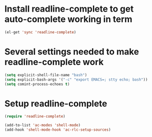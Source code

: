 * Install readline-complete to get auto-complete working in term
  #+begin_src emacs-lisp
    (el-get 'sync 'readline-complete)
  #+end_src
  

* Several settings needed to make readline-complete work
  #+begin_src emacs-lisp
    (setq explicit-shell-file-name "bash")
    (setq explicit-bash-args '("-c" "export EMACS=; stty echo; bash"))
    (setq comint-process-echoes t)
  #+end_src
  

* Setup readline-complete
  #+begin_src emacs-lisp
    (require 'readline-complete)
    
    (add-to-list 'ac-modes 'shell-mode)
    (add-hook 'shell-mode-hook 'ac-rlc-setup-sources)
  #+end_src
